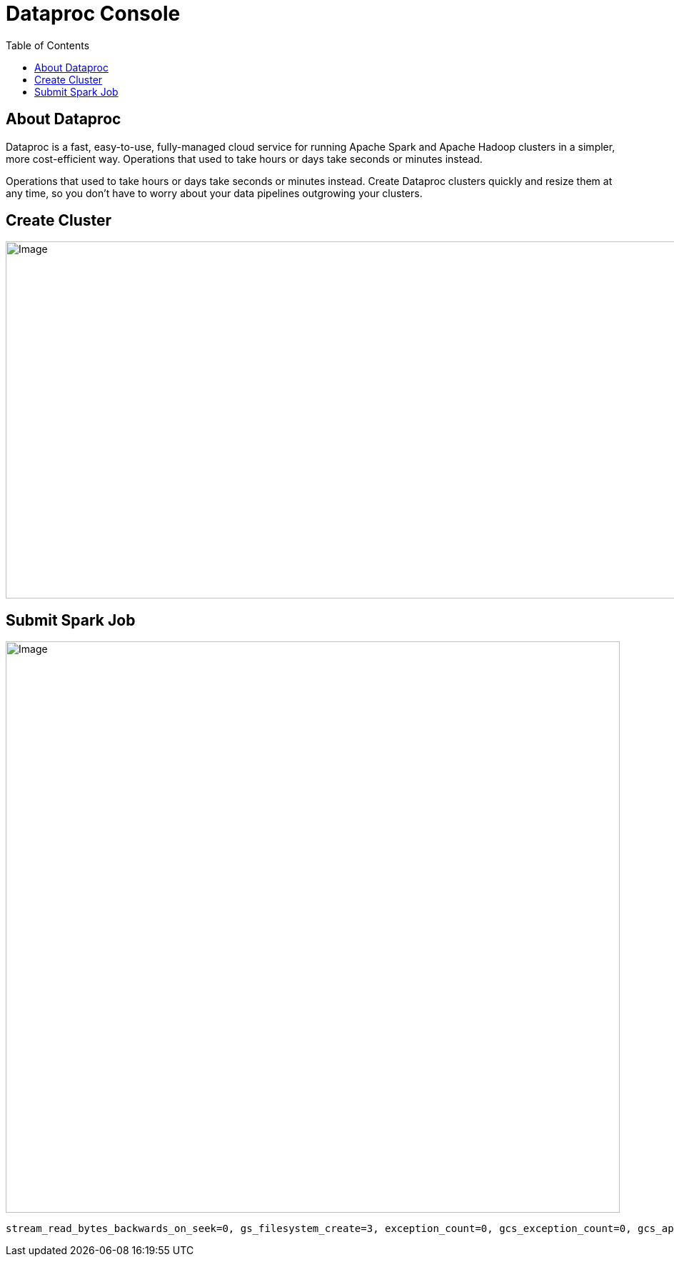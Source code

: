 = Dataproc Console 
:toc: manual

== About Dataproc

Dataproc is a fast, easy-to-use, fully-managed cloud service for running Apache Spark and Apache Hadoop clusters in a simpler, more cost-efficient way. Operations that used to take hours or days take seconds or minutes instead.

Operations that used to take hours or days take seconds or minutes instead. Create Dataproc clusters quickly and resize them at any time, so you don't have to worry about your data pipelines outgrowing your clusters.

== Create Cluster

image:dataproc-create-cluster.jpg[Image,1200,500]

== Submit Spark Job

image:dataproc-spark-job.jpg[Image,860,800]

[source,bash]
----
stream_read_bytes_backwards_on_seek=0, gs_filesystem_create=3, exception_count=0, gcs_exception_count=0, gcs_api_total_request_count=33, op_create=1, stream_read_vectored_operations=0, gcs_metadata_request=17, gcs_api_client_bad_request_count=0, action_http_put_request=3, op_create_non_recursive=0, gcs_api_client_gone_response_count=0, gs_filesystem_initialize=2, stream_read_vectored_incoming_ranges=0, stream_write_operations=0, gcs_list_dir_request=0, stream_read_operations=0, gcs_api_client_request_timeout_count=0, op_rename=0, op_get_file_status=1, op_glob_status=0, op_exists=0, stream_write_bytes=3223144, op_xattr_list=0, op_get_delegation_token=0, gcs_api_server_unavailable_count=0, directories_created=1, files_delete_rejected=0, stream_read_vectored_combined_ranges=0, op_xattr_get_named=0, gcs_list_file_request=2, op_hsync=0, action_http_get_request=0, stream_read_operations_incomplete=0, op_delete=0, stream_read_bytes=0, gcs_api_client_non_found_response_count=15, op_list_located_status=0, gcs_api_client_requested_range_not_statisfiable_count=0, op_hflush=17, op_list_status=0, stream_read_vectored_read_bytes_discarded=0, op_xattr_get_named_map=0, gcs_api_client_side_error_count=16, op_get_file_checksum=0, gcs_api_server_internal_error_count=0, stream_read_seek_bytes_skipped=0, stream_write_close_operations=0, gcs_get_media_request=0, gcs_connector_time=3361, files_deleted=0, action_http_post_request=7, op_mkdirs=1, gcs_api_client_rate_limit_error_count=0, op_copy_from_local_file=0, gcs_api_server_bad_gateway_count=0, stream_readVectored_range_duration=0, stream_read_seek_backward_operations=0, gcs_api_server_side_error_count=0, stream_read_seek_operations=0, gcs_get_other_request=2, stream_read_seek_forward_operations=0, gcs_api_client_precondition_failed_response_count=1, op_xattr_get_map=0, delegation_tokens_issued=0, gcs_backoff_time=0, gcs_list_dir_request_min=0, gcs_metadata_request_min=23, op_delete_min=0, op_glob_status_min=0, op_create_non_recursive_min=0, op_hsync_min=0, op_xattr_get_named_min=0, op_xattr_get_named_map_min=0, op_hflush_min=0, op_xattr_list_min=0, action_http_put_request_min=82, op_open_min=0, gcs_list_file_request_min=21, stream_write_close_operations_min=0, op_create_min=377, action_http_delete_request_min=44, op_mkdirs_min=369, op_list_status_min=0, gcs_get_media_request_min=0, stream_readVectored_range_duration_min=0, stream_read_vectored_operations_min=0, stream_read_close_operations_min=0, stream_read_operations_min=0, stream_read_seek_operations_min=0, op_xattr_get_map_min=0, stream_write_operations_min=0, action_http_patch_request_min=0, op_get_file_status_min=1241, op_rename_min=0, delegation_tokens_issued_min=0, action_http_post_request_min=31, stream_read_close_operations_max=0, stream_read_seek_operations_max=0, op_hflush_max=706, op_xattr_list_max=0, op_xattr_get_map_max=0, action_http_put_request_max=254, action_http_patch_request_max=0, action_http_post_request_max=141, stream_write_close_operations_max=0, action_http_delete_request_max=44, op_mkdirs_max=369, gcs_get_media_request_max=0, op_rename_max=0, stream_read_vectored_operations_max=0, stream_readVectored_range_duration_max=0, op_xattr_get_named_map_max=0, stream_write_operations_max=0, stream_read_operations_max=0, op_xattr_get_named_max=0, op_glob_status_max=0, op_create_non_recursive_max=0, op_get_file_status_max=1241, op_open_max=0, delegation_tokens_issued_max=0, gcs_list_file_request_max=577, gcs_metadata_request_max=573, op_create_max=377, op_delete_max=0, op_list_status_max=0, op_hsync_max=0, gcs_list_dir_request_max=0, op_open_mean=0, op_xattr_list_mean=0, op_rename_mean=0, op_xattr_get_map_mean=0, gcs_list_dir_request_mean=0, op_glob_status_mean=0, stream_read_seek_operations_mean=0, gcs_list_file_request_mean=299, stream_write_operations_mean=0, op_hflush_mean=80, gcs_metadata_request_mean=75, op_list_status_mean=0, stream_read_close_operations_mean=0, op_xattr_get_named_map_mean=0, stream_read_vectored_operations_mean=0, op_mkdirs_mean=369, action_http_post_request_mean=88, stream_write_close_operations_mean=0, action_http_put_request_mean=152, action_http_patch_request_mean=0, op_hsync_mean=0, delegation_tokens_issued_mean=0, action_http_delete_request_mean=44, stream_read_operations_mean=0, op_create_mean=377, op_delete_mean=0, op_create_non_recursive_mean=0, stream_readVectored_range_duration_mean=0, op_xattr_get_named_mean=0, gcs_get_media_request_mean=0, op_get_file_status_mean=1241, op_delete_duration=0, op_get_file_status_duration=1241, action_http_put_request_duration=458, stream_write_operations_duration=0, op_hsync_duration=0, gcs_metadata_request_duration=1284, gcs_get_media_request_duration=0, gcs_list_file_request_duration=598, op_list_status_duration=0, op_mkdirs_duration=369, op_open_duration=0, op_create_duration=377, op_hflush_duration=1374, gcs_list_dir_request_duration=0, op_glob_status_duration=0, stream_read_operations_duration=0, action_http_delete_request_duration=88, action_http_post_request_duration=618, op_rename_duration=0
----

